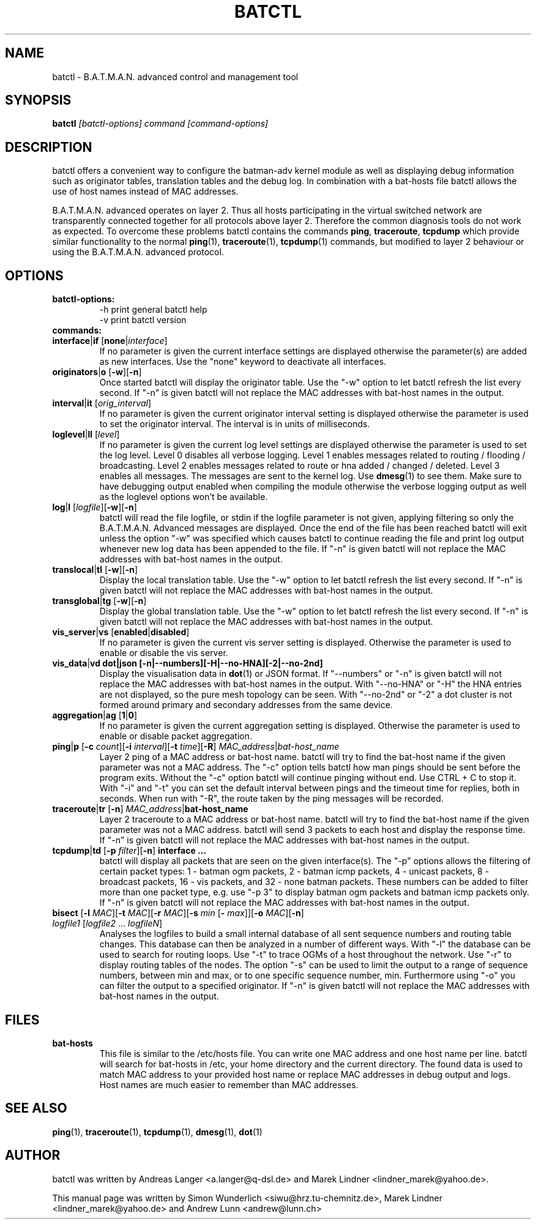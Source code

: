 .\"                                      Hey, EMACS: -*- nroff -*-
.\" First parameter, NAME, should be all caps
.\" Second parameter, SECTION, should be 1-8, maybe w/ subsection
.\" other parameters are allowed: see man(7), man(1)
.TH "BATCTL" "8" "Jan 04, 2010" "Linux" "B.A.T.M.A.N. Advanced Control Tool"
.\" Please adjust this date whenever revising the manpage.
.\"
.\" Some roff macros, for reference:
.\" .nh        disable hyphenation
.\" .hy        enable hyphenation
.\" .ad l      left justify
.\" .ad b      justify to both left and right margins
.\" .nf        disable filling
.\" .fi        enable filling
.\" .br        insert line break
.\" .sp <n>    insert n+1 empty lines
.\" for manpage-specific macros, see man(7)
.\" --------------------------------------------------------------------------
.\" Process this file with
.\" groff -man batctl.8 -Tutf8
.\" --------------------------------------------------------------------------
.ad l
.SH NAME
batctl \- B.A.T.M.A.N. advanced control and management tool
.SH SYNOPSIS
.B batctl
.I [\fIbatctl\-options\fP]\ \fIcommand\fP\ [\fIcommand\-options\fP]
.br
.SH DESCRIPTION
batctl offers a convenient way to configure the batman\-adv kernel
module as well as displaying debug information such as originator
tables, translation tables and the debug log. In combination with a
bat\-hosts file batctl allows the use of host names instead of MAC
addresses.
.PP
B.A.T.M.A.N. advanced operates on layer 2. Thus all hosts
participating in the virtual switched network are transparently
connected together for all protocols above layer 2. Therefore the
common diagnosis tools do not work as expected. To overcome these
problems batctl contains the commands \fBping\fP, \fBtraceroute\fP,
\fBtcpdump\fP which provide similar functionality to the normal
\fBping\fP(1), \fBtraceroute\fP(1), \fBtcpdump\fP(1) commands, but
modified to layer 2 behaviour or using the B.A.T.M.A.N. advanced
protocol.
.PP
.PP
.SH OPTIONS
.TP
.I \fBbatctl\-options:
\-h     print general batctl help
.br
\-v     print batctl version
.br
.TP
.I \fBcommands:
.IP "\fBinterface\fP|\fBif\fP   [\fBnone\fP|\fIinterface\fP]"
If no parameter is given the current interface settings are displayed
otherwise the parameter(s) are added as new interfaces. Use the "none"
keyword to deactivate all interfaces.
.br
.IP "\fBoriginators\fP|\fBo\fP  [\fB\-w\fP][\fB\-n\fP]"
Once started batctl will display the originator table. Use the "\-w"
option to let batctl refresh the list every second. If "\-n" is
given batctl will not replace the MAC addresses with bat\-host names
in the output.
.br
.IP "\fBinterval\fP|\fBit\fP    [\fIorig_interval\fP]"
If no parameter is given the current originator interval setting is
displayed otherwise the parameter is used to set the originator
interval. The interval is in units of milliseconds.
.br
.IP "\fBloglevel\fP|\fBll\fP    [\fIlevel\fP]"
If no parameter is given the current log level settings are displayed
otherwise the parameter is used to set the log level. Level 0 disables
all verbose logging. Level 1 enables messages related to routing / flooding / broadcasting.
Level 2 enables messages related to route or hna added / changed / deleted.
Level 3 enables all messages. The messages are sent to the kernel log.
Use \fBdmesg\fP(1) to see them. Make sure to have debugging output
enabled when compiling the module otherwise the verbose logging output as
well as the loglevel options won't be available.
.br
.IP "\fBlog\fP|\fBl\fP          [\fIlogfile\fP][\fB\-w\fP][\fB\-n\fP]\fP"
batctl will read the file logfile, or stdin if the logfile parameter
is not given, applying filtering so only the B.A.T.M.A.N. Advanced
messages are displayed. Once the end of the file has been reached batctl
will exit unless the option "\-w" was specified which causes batctl to
continue reading the file and print log output whenever new log data has
been appended to the file. If "\-n" is given batctl will not replace the
MAC addresses with bat\-host names in the output.
.br
.IP "\fBtranslocal\fP|\fBtl\fP  [\fB\-w\fP][\fB\-n\fP]"
Display the local translation table. Use the "\-w" option to let batctl
refresh the list every second. If "\-n" is given batctl will not replace
the MAC addresses with bat\-host names in the output.
.br
.IP "\fBtransglobal\fP|\fBtg\fP [\fB\-w\fP][\fB\-n\fP]"
Display the global translation table. Use the "\-w" option to let batctl
refresh the list every second. If "\-n" is given batctl will not replace
the MAC addresses with bat\-host names in the output.
.br
.IP "\fBvis_server\fP|\fBvs\fP  [\fBenabled\fP|\fBdisabled\fP]"
If no parameter is given the current vis server setting is displayed.
Otherwise the parameter is used to enable or disable the vis server.
.br
.IP "\fBvis_data\fP|\fBvd\fP    \fBdot|\fBjson [\fB\-n\fP|\fB\-\-numbers\fP][\fB\-H\fP|\fB\-\-no-HNA\fP][\fB\-2\fP|\fB\-\-no-2nd\fP]"
Display the visualisation data in \fBdot\fP(1) or JSON format. If "\-\-numbers" or 
"\-n" is given batctl will not replace the MAC addresses with bat-host
names in the output. With "\-\-no-HNA" or "\-H" the HNA entries are
not displayed, so the pure mesh topology can be seen. With
"\-\-no-2nd" or "\-2" a dot cluster is not formed around primary and
secondary addresses from the same device.
.br
.IP "\fBaggregation\fP|\fBag\fP [\fB1\fP|\fB0\fP]"
If no parameter is given the current aggregation setting is displayed.
Otherwise the parameter is used to enable or disable packet
aggregation.
.br
.IP "\fBping\fP|\fBp\fP [\fB\-c \fP\fIcount\fP][\fB\-i \fP\fIinterval\fP][\fB\-t \fP\fItime\fP][\fB\-R\fP] \fIMAC_address\fP|\fIbat\-host_name\fP"
Layer 2 ping of a MAC address or bat\-host name.  batctl will try to
find the bat\-host name if the given parameter was not a MAC
address. The "\-c" option tells batctl how man pings should be sent
before the program exits. Without the "\-c" option batctl will continue
pinging without end. Use CTRL + C to stop it.  With "\-i" and "\-t"
you can set the default interval between pings and the timeout time
for replies, both in seconds. When run with "\-R", the route taken by
the ping messages will be recorded.
.br
.IP "\fBtraceroute\fP|\fBtr\fP  [\fB\-n\fP] \fIMAC_address\fP|\fBbat\-host_name\fP"
Layer 2 traceroute to a MAC address or bat\-host name. batctl will try
to find the bat\-host name if the given parameter was not a MAC
address. batctl will send 3 packets to each host and display the
response time. If "\-n" is given batctl will not replace the MAC
addresses with bat\-host names in the output.
.br
.IP "\fBtcpdump\fP|\fBtd\fP     [\fB\-p \fP\fIfilter\fP][\fB\-n\fP] \fBinterface ...\fP"
batctl will display all packets that are seen on the given
interface(s). The "\-p" options allows the filtering of certain packet
types: 1 - batman ogm packets, 2 - batman icmp packets, 4 - unicast
packets, 8 - broadcast packets, 16 - vis packets, and 32 - none batman
packets. These numbers can be added to filter more than one packet
type, e.g. use "\-p 3" to display batman ogm packets and batman icmp
packets only. If "\-n" is given batctl will not replace the MAC
addresses with bat\-host names in the output.
.br
.IP "\fBbisect\fP         [\fB\-l \fP\fIMAC\fP][\fB\-t \fP\fIMAC\fP][\fB\-r \fP\fIMAC\fP][\fB\-s \fP\fImin\fP [\fB\- \fP\fImax\fP]][\fB\-o \fP\fIMAC\fP][\fB\-n\fP] \fIlogfile1\fP [\fIlogfile2\fP ... \fIlogfileN\fP]"
Analyses the logfiles to build a small internal database of all sent
sequence numbers and routing table changes. This database can then be
analyzed in a number of different ways. With "\-l" the database can be
used to search for routing loops. Use "\-t" to trace OGMs of a host
throughout the network. Use "\-r" to display routing tables of the
nodes. The option "\-s" can be used to limit the output to a range of
sequence numbers, between min and max, or to one specific sequence
number, min. Furthermore using "\-o" you can filter the output to a
specified originator. If "\-n" is given batctl will not replace the
MAC addresses with bat\-host names in the output.
.br
.SH FILES
.TP
.I "\fBbat-hosts\fP"
This file is similar to the /etc/hosts file. You can write one MAC
address and one host name per line. batctl will search for bat-hosts
in /etc, your home directory and the current directory. The found data
is used to match MAC address to your provided host name or replace MAC
addresses in debug output and logs. Host names are much easier to
remember than MAC addresses.
.SH SEE ALSO
.BR ping (1),
.BR traceroute (1),
.BR tcpdump (1),
.BR dmesg (1),
.BR dot (1)
.SH AUTHOR
batctl was written by Andreas Langer <a.langer@q-dsl.de> and Marek
Lindner <lindner_marek@yahoo.de>.
.PP
This manual page was written by Simon Wunderlich
<siwu@hrz.tu-chemnitz.de>, Marek Lindner <lindner_marek@yahoo.de> and
Andrew Lunn <andrew@lunn.ch>
